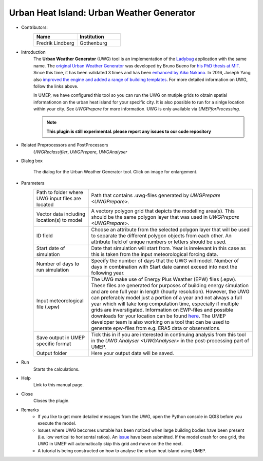 .. _UWG:

Urban Heat Island: Urban Weather Generator
~~~~~~~~~~~~~~~~~~~~~~~~~~~~~~~~~~~~~~~~~~

* Contributors:
   .. list-table::
      :widths: 50 50
      :header-rows: 1

      * - Name
        - Institution
      * - Fredrik Lindberg
        - Gothenburg

* Introduction
    The **Urban Weather Generator** (UWG) tool is an implementation of the `Ladybug <https://github.com/ladybug-tools/uwg>`__ application with the same name. The `original Urban Weather Generator <http://urbanmicroclimate.scripts.mit.edu/uwg.php>`__ was developed by Bruno Bueno for `his PhD thesis at MIT <https://dspace.mit.edu/handle/1721.1/59107>`__. Since this time, it has been validated 3 times and has been `enhanced by Aiko Nakano <https://dspace.mit.edu/handle/1721.1/108779>`__. In 2016, Joseph Yang also `improved the engine and added a range of building templates <https://dspace.mit.edu/handle/1721.1/107347>`__. For more detailed information on UWG, follow the links above.

    In UMEP, we have configured this tool so you can run the UWG on mutiple grids to obtain spatial informationon on the urban heat island for your specific city. It is also possible to run for a sinlge location within your city. See `UWGPrepare` for more information. UWG is only available via `UMEPforProcessing`.
    
    .. note:: **This plugin is still experimental. please report any issues to our code repository**

* Related Preprocessors and PostProcessors
   `UWGReclassifier`, `UWGPrepare`, `UWGAnalyser`

* Dialog box
   .. figure:: /images/UWGInterface.jpg
      :width: 75%
      :align: center

      The dialog for the Urban Weather Generator tool. Click on image for enlargement.

* Parameters 
   .. list-table::
      :widths: 25 75
      :header-rows: 0

      * - Path to folder where UWG input files are located
        - Path that contains .uwg-files generated by `UWGPrepare <UWGPrepare>`.
      * - Vector data including location(s) to model
        - A vectory polygon grid that depicts the modelling area(s). This should be the same polygon layer that was used in `UWGPrepare <UWGPrepare>`.
      * - ID field
        - Choose an attribute from the selected polygon layer that will be used to separate the different polygon objects from each other. An attribute field of unique numbers or letters should be used.
      * - Start date of simulation
        - Date that simulation will start from. Year is inrelevant in this case as this is taken from the input meteorological forcing data.
      * - Number of days to run simulation
        - Specify the number of days that the UWG will model. Number of days in combination with Start date cannot exceed into next the following year.
      * - Input meteorological file (.epw)
        - The UWG make use of Energy Plus Weather (EPW) files (.epw). These files are generated for purposes of building energy simulation and are one full year in length (hourly resolution). However, the UWG can preferably model just a portion of a year and not always a full year which will take long computation time, especially if multiple grids are inverstigated. Information on EWP-files and possible downloads for your location can be found `here <https://energyplus.net/weather>`__. The UMEP developer team is also working on a tool that can be used to generate epw-files from e.g. ERA5 data or observations.
      * - Save output in UMEP specific format
        - Tick this in if you are interested in continuing analysis from this tool in the `UWG Analyser <UWGAnalyser>` in the post-processing part of UMEP.
      * - Output folder
        - Here your output data will be saved.


* Run
    Starts the calculations. 

* Help
    Link to this manual page.

* Close
    Closes the plugin.

 
* Remarks
      - If you like to get more detailed messages from the UWG, open the Python console in QGIS before you execute the model.
      - Issues where UWG becomes unstable has been noticed when large building bodies have been present (i.e. low vertical to horisontal ratios). An `issue <https://github.com/ladybug-tools/uwg/issues/262>`__ have been submitted. If the model crash for one grid, the UWG in UMEP will automatically skip this grid and move on the the next.
      - A tutorial is being constructed on how to analyse the urban heat island using UMEP.

